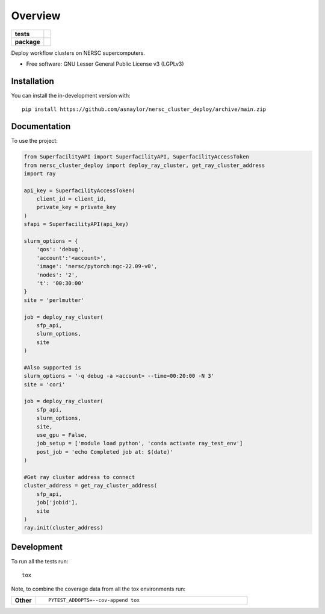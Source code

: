 ========
Overview
========

.. start-badges

.. list-table::
    :stub-columns: 1

    * - tests
      - | |github-actions|
        |
    * - package
      - | |version| |wheel| |supported-versions| |supported-implementations|
        | |commits-since|

.. |github-actions| image:: https://github.com/asnaylor/nersc_cluster_deploy/actions/workflows/github-actions.yml/badge.svg
    :alt: GitHub Actions Build Status
    :target: https://github.com/asnaylor/nersc_cluster_deploy/actions

.. |version| image:: https://img.shields.io/pypi/v/nersc-cluster-deploy.svg
    :alt: PyPI Package latest release
    :target: https://pypi.org/project/nersc-cluster-deploy

.. |wheel| image:: https://img.shields.io/pypi/wheel/nersc-cluster-deploy.svg
    :alt: PyPI Wheel
    :target: https://pypi.org/project/nersc-cluster-deploy

.. |supported-versions| image:: https://img.shields.io/pypi/pyversions/nersc-cluster-deploy.svg
    :alt: Supported versions
    :target: https://pypi.org/project/nersc-cluster-deploy

.. |supported-implementations| image:: https://img.shields.io/pypi/implementation/nersc-cluster-deploy.svg
    :alt: Supported implementations
    :target: https://pypi.org/project/nersc-cluster-deploy

.. |commits-since| image:: https://img.shields.io/github/commits-since/asnaylor/nersc_cluster_deploy/v0.1.0.svg
    :alt: Commits since latest release
    :target: https://github.com/asnaylor/nersc_cluster_deploy/compare/v0.1.0...main



.. end-badges

Deploy workflow clusters on NERSC supercomputers.

* Free software: GNU Lesser General Public License v3 (LGPLv3)

Installation
============

You can install the in-development version with::

    pip install https://github.com/asnaylor/nersc_cluster_deploy/archive/main.zip


Documentation
=============


To use the project:

.. code-block:: python

    from SuperfacilityAPI import SuperfacilityAPI, SuperfacilityAccessToken
    from nersc_cluster_deploy import deploy_ray_cluster, get_ray_cluster_address
    import ray

    api_key = SuperfacilityAccessToken(
        client_id = client_id,
        private_key = private_key
    )
    sfapi = SuperfacilityAPI(api_key)

    slurm_options = {
        'qos': 'debug',
        'account':'<account>',
        'image': 'nersc/pytorch:ngc-22.09-v0',
        'nodes': '2',
        't': '00:30:00'
    }
    site = 'perlmutter'

    job = deploy_ray_cluster(
        sfp_api,
        slurm_options,
        site
    )

    #Also supported is
    slurm_options = '-q debug -a <account> --time=00:20:00 -N 3'
    site = 'cori'

    job = deploy_ray_cluster(
        sfp_api,
        slurm_options,
        site,
        use_gpu = False,
        job_setup = ['module load python', 'conda activate ray_test_env']
        post_job = 'echo Completed job at: $(date)'
    )

    #Get ray cluster address to connect
    cluster_address = get_ray_cluster_address(
        sfp_api,
        job['jobid'],
        site
    )
    ray.init(cluster_address)

Development
===========

To run all the tests run::

    tox

Note, to combine the coverage data from all the tox environments run:

.. list-table::
    :widths: 10 90
    :stub-columns: 1

    - - Other
      - ::

            PYTEST_ADDOPTS=--cov-append tox
